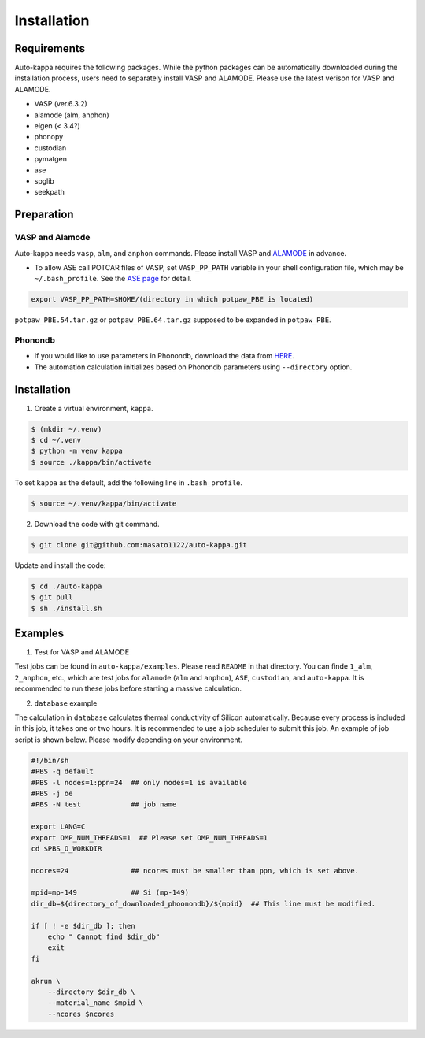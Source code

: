==============
Installation
==============

Requirements
=============

Auto-kappa requires the following packages. 
While the python packages can be automatically downloaded during the installation process,
users need to separately install VASP and ALAMODE. Please use the latest verison for VASP and ALAMODE.

* VASP (ver.6.3.2)
* alamode (alm, anphon)
* eigen (< 3.4?)
* phonopy
* custodian 
* pymatgen
* ase
* spglib
* seekpath


Preparation
============

VASP and Alamode
-------------------

Auto-kappa needs ``vasp``, ``alm``, and ``anphon`` commands.
Please install VASP and 
`ALAMODE <https://alamode.readthedocs.io/en/latest/index.html>`_
in advance.

* To allow ASE call POTCAR files of VASP,
  set ``VASP_PP_PATH`` variable in your shell configuration file, 
  which may be ``~/.bash_profile``. 
  See the `ASE page <https://wiki.fysik.dtu.dk/ase/ase/calculators/vasp.html>`_ for detail.

.. code-block:: bash
    
    export VASP_PP_PATH=$HOME/(directory in which potpaw_PBE is located)
    
``potpaw_PBE.54.tar.gz`` or ``potpaw_PBE.64.tar.gz`` supposed to be expanded in ``potpaw_PBE``.


.. .. note::

..     The latest version of Eigen (3.4) may not be compatible with Alamode 1.4.2.
..     Eigen 3.3.* may need to be used.


.. .. warning::
.. 
..     There is an error when ASE calls the PAW potential of W. 
..     Although ASE calls W_pv (see ase.calculators.vasp.setups) ase the recommended potential,
..     it is replaced by W_sv in ver.5.4. 
..     We will solve this issue, otherwise you need to modify the setups.py.


Phonondb
---------

* If you would like to use parameters in Phonondb, download the data from `HERE <https://github.com/atztogo/phonondb/tree/main>`_.

* The automation calculation initializes based on Phonondb parameters using ``--directory`` option.


Installation 
=============

1. Create a virtual environment, ``kappa``.

.. code-block:: bash

    $ (mkdir ~/.venv)
    $ cd ~/.venv
    $ python -m venv kappa
    $ source ./kappa/bin/activate
    
To set ``kappa`` as the default, add the following line in ``.bash_profile``.

.. code-block:: bash

    $ source ~/.venv/kappa/bin/activate


2. Download the code with git command.

.. code-block:: bash
    
    $ git clone git@github.com:masato1122/auto-kappa.git

Update and install the code:

.. code-block:: bash

    $ cd ./auto-kappa
    $ git pull
    $ sh ./install.sh


Examples
=========

1. Test for VASP and ALAMODE

Test jobs can be found in ``auto-kappa/examples``.
Please read ``README`` in that directory.
You can finde ``1_alm``, ``2_anphon``, etc., which are test jobs for
``alamode`` (``alm`` and ``anphon``), ``ASE``, ``custodian``, and ``auto-kappa``.
It is recommended to run these jobs before starting a massive calculation.


2. ``database`` example

The calculation in ``database`` calculates thermal conductivity of Silicon automatically.
Because every process is included in this job, it takes one or two hours.
It is recommended to use a job scheduler to submit this job.
An example of job script is shown below. Please modify depending on your environment.

.. code-block:: shell
    
    #!/bin/sh
    #PBS -q default
    #PBS -l nodes=1:ppn=24  ## only nodes=1 is available
    #PBS -j oe
    #PBS -N test            ## job name
    
    export LANG=C
    export OMP_NUM_THREADS=1  ## Please set OMP_NUM_THREADS=1
    cd $PBS_O_WORKDIR
    
    ncores=24               ## ncores must be smaller than ppn, which is set above.
    
    mpid=mp-149             ## Si (mp-149)
    dir_db=${directory_of_downloaded_phoonondb}/${mpid}  ## This line must be modified.
    
    if [ ! -e $dir_db ]; then
        echo " Cannot find $dir_db"    
        exit
    fi
    
    akrun \
        --directory $dir_db \
        --material_name $mpid \
        --ncores $ncores

.. _sec-automation:

.. Automation Calculation
.. =======================

.. Scripts in ``examples/phonondb`` and ``examples/massive`` may be useful to run the automation calculation.
.. First, data of Phonondb need to be downloaded

.. 1. Download data from Phonondb

.. .. code-block:: shell
    
..     $ cd (arbitrary directory in which Phonondb will be downloaded.)
..     $ cp .../examples/phonondb/* ./
    
..     ## modify "imin" and "imax" in get_phonondb.sh
..     $ vi get_phonondb.sh
..     $ sh get_phonondb.sh


.. 2. Start the calculation

.. .. code-block:: shell
    
..     $ dir="APDB_0-10000"
..     $ mkdir $dir
..     $ cd $dir
..     $ cp .../auto-kappa/examples/massive/run_massive.sh ./
..     ## modify the script and submit jobs


.. Known Bugs
.. ==========

.. POTCAR file
.. ------------

.. * You may get warning like below. While these messages will be removed, you can neglect them which do not affect the 
..   calculation. These messages are shown because POTCAR files are generated by ASE, which addes a few information in the POTCAR 
..   file, and these files are read by Pymatgen, which consideres that the additional information may be error.

.. .. code-block:: shell

..     .../lib/python3.8/site-packages/pymatgen/io/vasp/inputs.py:1738: UserWarning: Ignoring unknown variable type SHA256 
..     warnings.warn(f"Ignoring unknown variable type {key}")
..     .../lib/python3.8/site-packages/pymatgen/io/vasp/inputs.py:1738: UserWarning: Ignoring unknown variable type COPYR
..     warnings.warn(f"Ignoring unknown variable type {key}")



.. Installation of python libraries
.. ---------------------------------
.. 
.. .. code-block:: bash
.. 
..     $ conda create -n alm python=3.8
..     $ conda activate alm
..     $ pip install pymatgen 
..     $ conda install -c conda-forge phonopy
..     $ pip install ase
..     $ pip install seekpath
..     $ pip install custodian
..     $ conda install -c conda-forge eigen
..     $ conda install -c conda-forge gcc
..     $ pip install xmltodict
..     $ pip install f90nml
..     $
..     $ conda install -c conda-forge mkl
..     $
..     $ export LD_LIBRARY_PATH=$LD_LIBRARY_PATH:${CONDA_PREFIX}/lib
.. 
.. 
.. Installation of Eigen
.. ^^^^^^^^^^^^^^^^^^^^^^^
.. 
.. .. code-block:: bash
..     
..     $ cd .../eigen-3.4.0
..     $ mkdir build
..     $ cd ./build
..     $ cmake3 ..
..     $ cmake3 . -DCMAKE_INSTALL_PREFIX=/home/*****/usr/local
..     $ make install
.. 
.. * Check /home/*****/usr/local/include/eigen3


.. Setting for POTCAR with ASE
.. -----------------------------
.. 
.. Add the following line. In the directory, potpaw_PBE exists.
.. See the following pages for details:
.. `1 (ASE) <https://wiki.fysik.dtu.dk/ase/ase/calculators/vasp.html>`_ and
.. `2 (pymatgen <https://pymatgen.org/installation.html#potcar-setup>`_.
.. 
.. .. code-block:: bash
..     
..     $ cat ~/.bash_profile
..     
..     ...
..     export VASP_PP_PATH=(directory in which potpaw_PBE is located.)
..     ...
.. 
.. .. code-block:: bash
..     
..     $ cat .pmgrc.yaml
..     
..     ...
..     PMG_VASP_PSP_DIR: (directory in which potpaw_PBE is located.)
..     PMG_MAPI_KEY: **********
..     ...

.. Installation of ALM
.. ----------------------
.. 
.. .. code-block:: bash
..     
..     $ source activate alm
..     $ git clone https://github.com/ttadano/ALM.git
..     $ cd ./ALM
..     $ git pull
..     $ cd ./python
..     $ python setup.py install
.. 
.. .. For Grand-Chariot, the following line may need to be added in setup.py.
.. .. 
.. .. .. code-block:: bash
.. .. 
.. ..     os.environ["CC"] = /usr/bin/gcc
.. 
